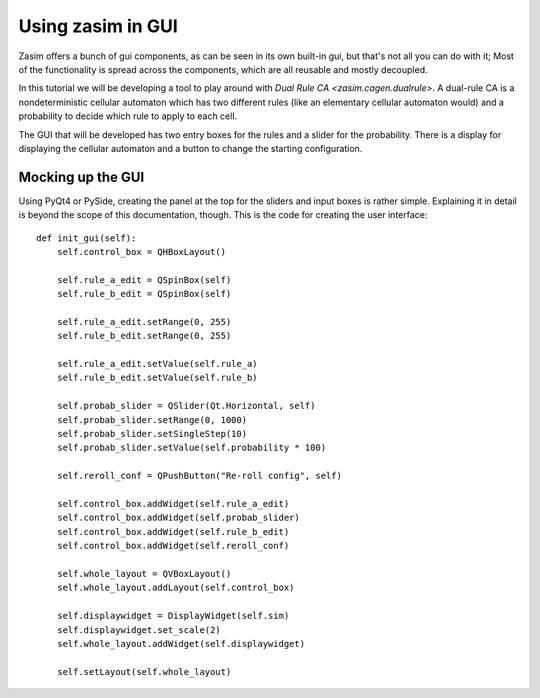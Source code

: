 .. _tutorial_zasim_in_gui:

Using zasim in GUI
==================

Zasim offers a bunch of gui components, as can be seen in its own built-in
gui, but that's not all you can do with it; Most of the functionality is
spread across the components, which are all reusable and mostly decoupled.

In this tutorial we will be developing a tool to play around with `Dual
Rule CA <zasim.cagen.dualrule>`. A dual-rule CA is a nondeterministic
cellular automaton which has two different rules (like an elementary
cellular automaton would) and a probability to decide which rule to apply
to each cell.

The GUI that will be developed has two entry boxes for the rules and a
slider for the probability. There is a display for displaying the cellular
automaton and a button to change the starting configuration.

Mocking up the GUI
------------------

Using PyQt4 or PySide, creating the panel at the top for the sliders and
input boxes is rather simple. Explaining it in detail is beyond the scope
of this documentation, though. This is the code for creating the user interface::

    def init_gui(self):
        self.control_box = QHBoxLayout()

        self.rule_a_edit = QSpinBox(self)
        self.rule_b_edit = QSpinBox(self)

        self.rule_a_edit.setRange(0, 255)
        self.rule_b_edit.setRange(0, 255)

        self.rule_a_edit.setValue(self.rule_a)
        self.rule_b_edit.setValue(self.rule_b)

        self.probab_slider = QSlider(Qt.Horizontal, self)
        self.probab_slider.setRange(0, 1000)
        self.probab_slider.setSingleStep(10)
        self.probab_slider.setValue(self.probability * 100)

        self.reroll_conf = QPushButton("Re-roll config", self)

        self.control_box.addWidget(self.rule_a_edit)
        self.control_box.addWidget(self.probab_slider)
        self.control_box.addWidget(self.rule_b_edit)
        self.control_box.addWidget(self.reroll_conf)

        self.whole_layout = QVBoxLayout()
        self.whole_layout.addLayout(self.control_box)

        self.displaywidget = DisplayWidget(self.sim)
        self.displaywidget.set_scale(2)
        self.whole_layout.addWidget(self.displaywidget)

        self.setLayout(self.whole_layout)
